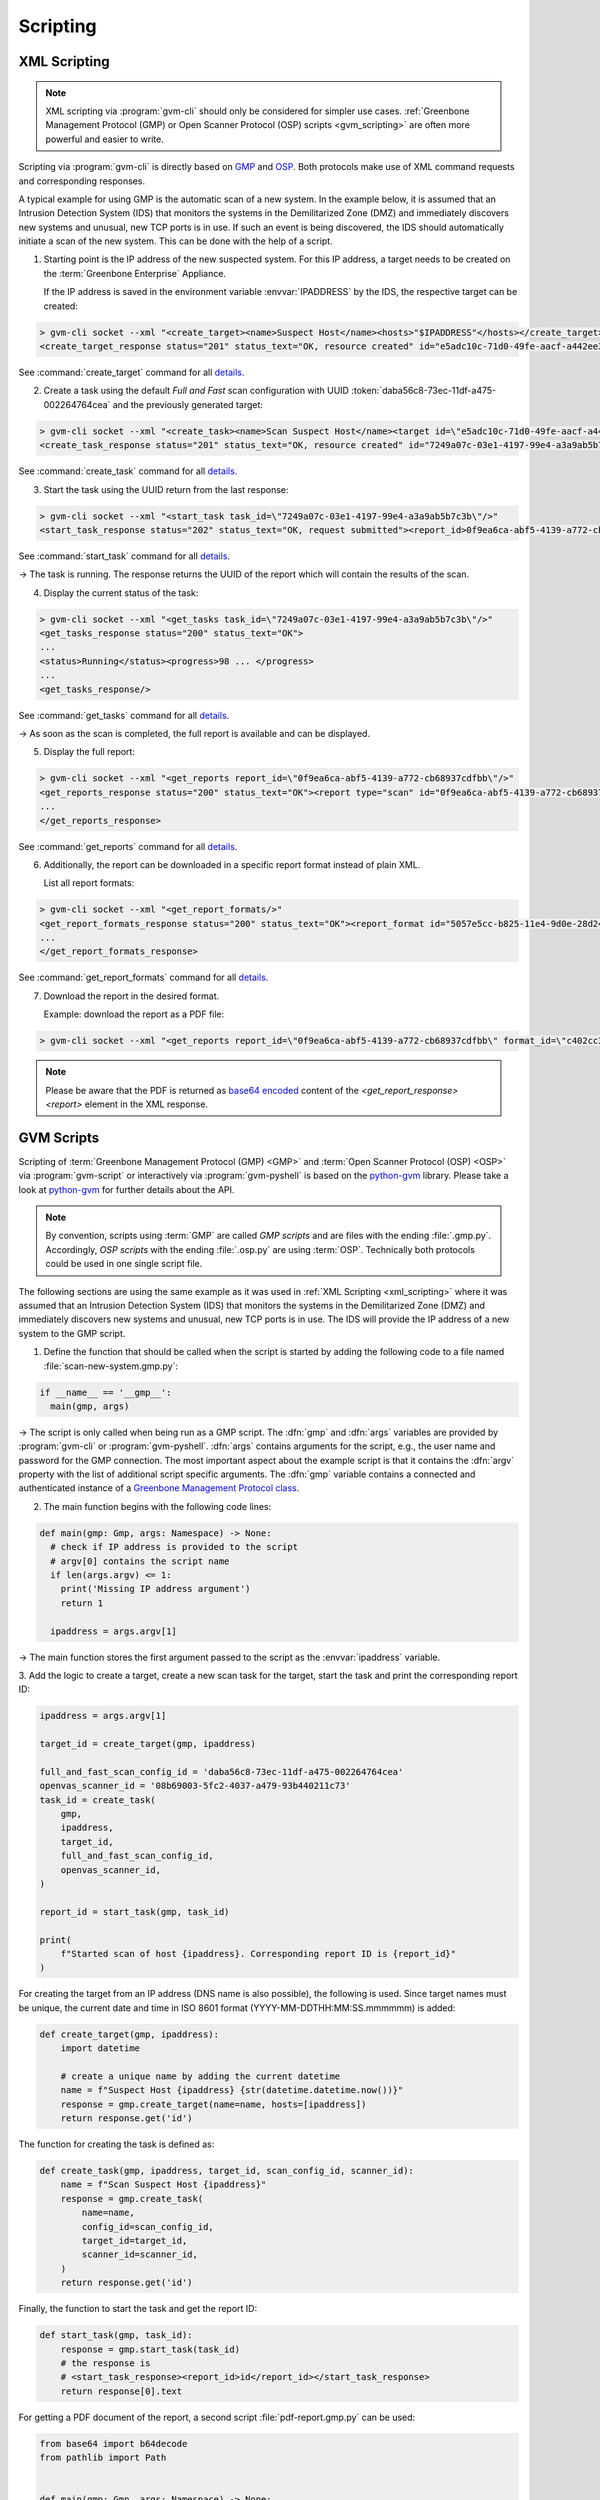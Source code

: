 .. _scripting:

Scripting
=========

.. _xml_scripting:

XML Scripting
-------------

.. note:: XML scripting via :program:`gvm-cli` should only be considered for
  simpler use cases. :ref:`Greenbone Management Protocol (GMP) or
  Open Scanner Protocol (OSP) scripts <gvm_scripting>` are often more
  powerful and easier to write.

Scripting via :program:`gvm-cli` is directly based on `GMP
<https://docs.greenbone.net/API/GMP/gmp-22.04.html>`_ and `OSP
<https://docs.greenbone.net/API/OSP/osp-22.04.html>`_. Both protocols make
use of XML command requests and corresponding responses.

A typical example for using GMP is the automatic scan of a new
system. In the example below, it is assumed that an Intrusion Detection
System (IDS) that monitors the systems in the Demilitarized Zone (DMZ) and immediately
discovers new systems and unusual, new TCP ports is in use. If such an
event is being discovered, the IDS should automatically initiate a scan
of the new system. This can be done with the help of a script.

1. Starting point is the IP address of the new suspected system. For this IP
   address, a target needs to be created on the :term:`Greenbone Enterprise`
   Appliance.

   If the IP address is saved in the environment variable :envvar:`IPADDRESS` by
   the IDS, the respective target can be created:

.. code-block:: shell

  > gvm-cli socket --xml "<create_target><name>Suspect Host</name><hosts>"$IPADDRESS"</hosts></create_target>"
  <create_target_response status="201" status_text="OK, resource created" id="e5adc10c-71d0-49fe-aacf-a442ee31d387"/>

See :command:`create_target` command for all `details
<https://docs.greenbone.net/API/GMP/gmp-22.04.html#command_create_target>`__.

2. Create a task using the default *Full and Fast* scan configuration with
   UUID :token:`daba56c8-73ec-11df-a475-002264764cea` and the previously generated
   target:

.. code-block:: shell

  > gvm-cli socket --xml "<create_task><name>Scan Suspect Host</name><target id=\"e5adc10c-71d0-49fe-aacf-a442ee31d387\"/><config id=\"daba56c8-73ec-11df-a475-002264764cea\"/><scanner id=\"08b69003-5fc2-4037-a479-93b440211c73\"/></create_task>"
  <create_task_response status="201" status_text="OK, resource created" id="7249a07c-03e1-4197-99e4-a3a9ab5b7c3b"/>

See :command:`create_task` command for all `details
<https://docs.greenbone.net/API/GMP/gmp-22.04.html#command_create_task>`__.


3. Start the task using the UUID return from the last response:

.. code-block:: shell

  > gvm-cli socket --xml "<start_task task_id=\"7249a07c-03e1-4197-99e4-a3a9ab5b7c3b\"/>"
  <start_task_response status="202" status_text="OK, request submitted"><report_id>0f9ea6ca-abf5-4139-a772-cb68937cdfbb</report_id></start_task_response>

See :command:`start_task` command for all `details
<https://docs.greenbone.net/API/GMP/gmp-22.04.html#command_start_task>`__.

→ The task is running. The response returns the UUID of the report which will
contain the results of the scan.

4. Display the current status of the task:

.. code-block:: shell

  > gvm-cli socket --xml "<get_tasks task_id=\"7249a07c-03e1-4197-99e4-a3a9ab5b7c3b\"/>"
  <get_tasks_response status="200" status_text="OK">
  ...
  <status>Running</status><progress>98 ... </progress>
  ...
  <get_tasks_response/>

See :command:`get_tasks` command for all `details
<https://docs.greenbone.net/API/GMP/gmp-22.04.html#command_get_tasks>`__.

→ As soon as the scan is completed, the full report is available and can be
displayed.

5. Display the full report:

.. code-block:: shell

  > gvm-cli socket --xml "<get_reports report_id=\"0f9ea6ca-abf5-4139-a772-cb68937cdfbb\"/>"
  <get_reports_response status="200" status_text="OK"><report type="scan" id="0f9ea6ca-abf5-4139-a772-cb68937cdfbb" format_id="a994b278-1f62-11e1-96ac-406186ea4fc5" extension="xml" content_type="text/xml">
  ...
  </get_reports_response>

See :command:`get_reports` command for all `details
<https://docs.greenbone.net/API/GMP/gmp-22.04.html#command_get_reports>`__.

6. Additionally, the report can be downloaded in a specific report format instead
   of plain XML.

   List all report formats:

.. code-block:: shell

  > gvm-cli socket --xml "<get_report_formats/>"
  <get_report_formats_response status="200" status_text="OK"><report_format id="5057e5cc-b825-11e4-9d0e-28d24461215b">
  ...
  </get_report_formats_response>

See :command:`get_report_formats` command for all `details
<https://docs.greenbone.net/API/GMP/gmp-22.04.html#command_get_report_formats>`__.

7. Download the report in the desired format.

   Example: download the report as a PDF file:

.. code-block:: shell

  > gvm-cli socket --xml "<get_reports report_id=\"0f9ea6ca-abf5-4139-a772-cb68937cdfbb\" format_id=\"c402cc3e-b531-11e1-9163-406186ea4fc5\"/>"

.. note:: Please be aware that the PDF is returned as `base64 encoded
  <https://en.wikipedia.org/wiki/Base64>`_ content of the
  *<get_report_response><report>* element in the XML response.


.. _gvm_scripting:

GVM Scripts
-----------

.. versionchanged:: 2.0

Scripting of :term:`Greenbone Management Protocol (GMP) <GMP>` and :term:`Open Scanner Protocol
(OSP) <OSP>` via :program:`gvm-script` or interactively via
:program:`gvm-pyshell` is based on the `python-gvm`_ library. Please take a look
at `python-gvm`_ for further details about the API.

.. note:: By convention, scripts using :term:`GMP` are called *GMP scripts* and
  are files with the ending :file:`.gmp.py`. Accordingly, *OSP scripts* with the
  ending :file:`.osp.py` are using :term:`OSP`. Technically both protocols could be
  used in one single script file.

The following sections are using the same example as it was used in
:ref:`XML Scripting <xml_scripting>` where it was assumed that an Intrusion Detection
System (IDS) that monitors the systems in the Demilitarized Zone (DMZ) and immediately discovers
new systems and unusual, new TCP ports is in use. The IDS will provide the
IP address of a new system to the GMP script.

1. Define the function that should be called when the script is
   started by adding the following code to a file named :file:`scan-new-system.gmp.py`:

.. code-block:: python3

  if __name__ == '__gmp__':
    main(gmp, args)

→ The script is only called when being run as a GMP script. The
:dfn:`gmp` and :dfn:`args` variables are provided by :program:`gvm-cli` or
:program:`gvm-pyshell`. :dfn:`args` contains arguments for the script, e.g., the
user name and password for the GMP connection. The most important aspect about the example
script is that it contains the :dfn:`argv` property with the list of additional script
specific arguments. The :dfn:`gmp` variable contains a connected and
authenticated instance of a `Greenbone Management Protocol class
<https://greenbone.github.io/python-gvm/api/gmp.html#module-gvm.protocols.gmp>`_.

2. The main function begins with the following code lines:

.. code-block:: python3

  def main(gmp: Gmp, args: Namespace) -> None:
    # check if IP address is provided to the script
    # argv[0] contains the script name
    if len(args.argv) <= 1:
      print('Missing IP address argument')
      return 1

    ipaddress = args.argv[1]

→ The main function stores the first argument passed to the script as the :envvar:`ipaddress`
variable.

3. Add the logic to create a target, create a new scan task for the target,
start the task and print the corresponding report ID:

.. code-block:: python3

    ipaddress = args.argv[1]

    target_id = create_target(gmp, ipaddress)

    full_and_fast_scan_config_id = 'daba56c8-73ec-11df-a475-002264764cea'
    openvas_scanner_id = '08b69003-5fc2-4037-a479-93b440211c73'
    task_id = create_task(
        gmp,
        ipaddress,
        target_id,
        full_and_fast_scan_config_id,
        openvas_scanner_id,
    )

    report_id = start_task(gmp, task_id)

    print(
        f"Started scan of host {ipaddress}. Corresponding report ID is {report_id}"
    )

For creating the target from an IP address (DNS name is also possible), the
following is used. Since target names must be unique, the current date and time in
ISO 8601 format (YYYY-MM-DDTHH:MM:SS.mmmmmm) is added:

.. code-block:: python3

  def create_target(gmp, ipaddress):
      import datetime

      # create a unique name by adding the current datetime
      name = f"Suspect Host {ipaddress} {str(datetime.datetime.now())}"
      response = gmp.create_target(name=name, hosts=[ipaddress])
      return response.get('id')


The function for creating the task is defined as:

.. code-block:: python3

  def create_task(gmp, ipaddress, target_id, scan_config_id, scanner_id):
      name = f"Scan Suspect Host {ipaddress}"
      response = gmp.create_task(
          name=name,
          config_id=scan_config_id,
          target_id=target_id,
          scanner_id=scanner_id,
      )
      return response.get('id')


Finally, the function to start the task and get the report ID:

.. code-block:: python3

  def start_task(gmp, task_id):
      response = gmp.start_task(task_id)
      # the response is
      # <start_task_response><report_id>id</report_id></start_task_response>
      return response[0].text


For getting a PDF document of the report, a second script :file:`pdf-report.gmp.py`
can be used:

.. code-block:: python3

  from base64 import b64decode
  from pathlib import Path


  def main(gmp: Gmp, args: Namespace) -> None:
      # check if report id and PDF filename are provided to the script
      # argv[0] contains the script name
      if len(args.argv) <= 2:
          print('Please provide report ID and PDF file name as script arguments')
          return 1

      report_id = args.argv[1]
      pdf_filename = args.argv[2]

      pdf_report_format_id = "c402cc3e-b531-11e1-9163-406186ea4fc5"
      response = gmp.get_report(
          report_id=report_id, report_format_id=pdf_report_format_id
      )

      report_element = response[0]
      # get the full content of the report element
      content = "".join(report_element.itertext())

      # convert content to 8-bit ASCII bytes
      binary_base64_encoded_pdf = content.encode('ascii')
      # decode base64
      binary_pdf = b64decode(binary_base64_encoded_pdf)

      # write to file and support ~ in filename path
      pdf_path = Path(pdf_filename).expanduser()
      pdf_path.write_bytes(binary_pdf)

      print('Done.')


  if __name__ == '__gmp__':
      main(gmp, args)



.. _python-gvm: https://greenbone.github.io/python-gvm/

Example Scripts
---------------

All example scripts can be found at `GitHub
<https://github.com/greenbone/gvm-tools/tree/main/scripts>`_.
